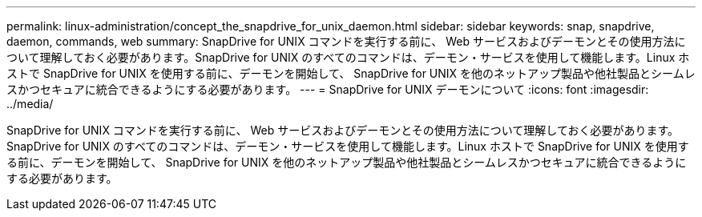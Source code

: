 ---
permalink: linux-administration/concept_the_snapdrive_for_unix_daemon.html 
sidebar: sidebar 
keywords: snap, snapdrive, daemon, commands, web 
summary: SnapDrive for UNIX コマンドを実行する前に、 Web サービスおよびデーモンとその使用方法について理解しておく必要があります。SnapDrive for UNIX のすべてのコマンドは、デーモン・サービスを使用して機能します。Linux ホストで SnapDrive for UNIX を使用する前に、デーモンを開始して、 SnapDrive for UNIX を他のネットアップ製品や他社製品とシームレスかつセキュアに統合できるようにする必要があります。 
---
= SnapDrive for UNIX デーモンについて
:icons: font
:imagesdir: ../media/


[role="lead"]
SnapDrive for UNIX コマンドを実行する前に、 Web サービスおよびデーモンとその使用方法について理解しておく必要があります。SnapDrive for UNIX のすべてのコマンドは、デーモン・サービスを使用して機能します。Linux ホストで SnapDrive for UNIX を使用する前に、デーモンを開始して、 SnapDrive for UNIX を他のネットアップ製品や他社製品とシームレスかつセキュアに統合できるようにする必要があります。
